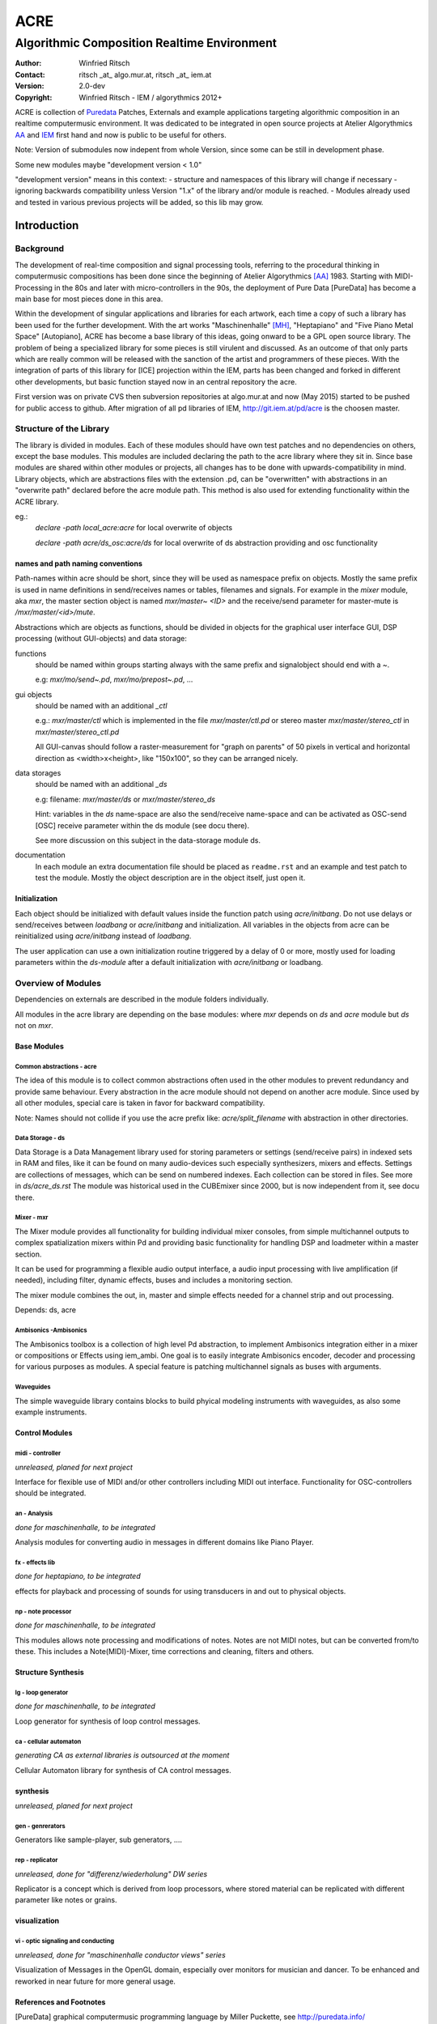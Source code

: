 ====
ACRE
====
--------------------------------------------
Algorithmic Composition Realtime Environment
--------------------------------------------

:Author: Winfried Ritsch
:Contact: ritsch _at_ algo.mur.at, ritsch _at_ iem.at
:Version: 2.0-dev
:Copyright: Winfried Ritsch - IEM / algorythmics 2012+

ACRE is collection of Puredata_ Patches, Externals and example applications targeting algorithmic composition in an realtime computermusic environment. 
It was dedicated to be integrated in open source projects at Atelier Algorythmics AA_ and IEM_ first hand and now is public to be useful for others.

Note: Version of submodules now indepent from whole Version, since some can be still in development phase.

Some new modules maybe "development version < 1.0"

"development version" means in this context:
- structure and namespaces of this library will change if necessary
- ignoring backwards compatibility unless Version "1.x"  of the library and/or 
module is reached.
- Modules already used and tested in various previous projects will be added, 
so this lib may grow.


Introduction
============

Background
----------

The development of real-time composition and signal processing tools, referring to the procedural thinking in computermusic compositions has been done since the beginning of Atelier Algorythmics [AA]_ 1983.
Starting with MIDI-Processing in the 80s and later with micro-controllers in the 90s, the deployment of Pure Data [PureData] has become a main base for most pieces done in this area.

Within the development of singular applications and libraries for each artwork, each time a copy of such a library has been used for the further development. 
With the art works "Maschinenhalle" [MH]_, "Heptapiano" and "Five Piano Metal Space" [Autopiano], ACRE has become a base library of this ideas, going onward to be a GPL open source library.
The problem of being a specialized library for some pieces is  still virulent and discussed. As an outcome of that only parts which are really common will be released with the sanction of the artist and programmers of these pieces.
With the integration of parts of this library for [ICE] projection within the IEM, parts has been changed
and forked in different other developments, but basic function stayed now in  an central repository the acre.

First version was on private CVS then subversion repositories at algo.mur.at and now (May 2015) started to be pushed for public access to github. After migration of all pd libraries of IEM,  http://git.iem.at/pd/acre is the choosen master.


Structure of the Library
------------------------

The library is divided in modules. 
Each of these modules should have own test patches and no dependencies on others, except the base modules.
This modules are included declaring the path to the acre library where they sit in.
Since base modules are shared within other modules or projects, all changes has to be done with upwards-compatibility in mind.
Library objects, which are abstractions files with the extension .pd, can be  "overwritten" with abstractions in an "overwrite path" declared before the acre module path.
This method is also used for extending functionality within the ACRE library.

eg.:
 `declare -path local_acre:acre` for local overwrite of objects

 `declare -path acre/ds_osc:acre/ds` for local overwrite of ds abstraction providing and osc functionality

names and path naming conventions
^^^^^^^^^^^^^^^^^^^^^^^^^^^^^^^^^

Path-names within acre should be short, since they will be used as namespace 
prefix on objects. 
Mostly the same prefix is used in name definitions in send/receives names or tables, filenames and signals. 
For example in the `mixer` module, aka `mxr`, the master section object is named `mxr/master~ <ID>` and the receive/send parameter for master-mute is `/mxr/master/<id>/mute`.  

Abstractions which are objects as functions, should be divided in objects for the graphical user interface GUI, DSP processing (without GUI-objects) and data storage:

functions
  should be named within groups starting always with the same prefix and signalobject should end with a `~`.
  
  e.g: `mxr/mo/send~.pd`, `mxr/mo/prepost~.pd`, ...

gui objects
  should be named with an additional `_ctl` 
  
  e.g.: `mxr/master/ctl` which is implemented in the file `mxr/master/ctl.pd` or stereo master `mxr/master/stereo_ctl` in `mxr/master/stereo_ctl.pd`

  All GUI-canvas should follow a raster-measurement for "graph on parents" of 50 pixels in vertical and horizontal direction as <width>x<height>, like "150x100", so they can be arranged nicely.
  
data storages
  should be named with an additional `_ds` 
  
  e.g: filename: `mxr/master/ds` or `mxr/master/stereo_ds` 

  Hint: variables in the `ds` name-space are also the send/receive name-space and can be activated as OSC-send [OSC] receive parameter within the ds module 
  (see docu there).

  See more discussion on this subject in the data-storage module ds.

documentation
  In each module an extra documentation file should be placed as ``readme.rst`` and an example and test patch to test the module.
  Mostly the object description are in the object itself, just open it.

Initialization
^^^^^^^^^^^^^^

Each object should be initialized with default values inside the function patch using `acre/initbang`.
Do not use delays or send/receives between `loadbang` or `acre/initbang` and initialization.
All variables in the objects from acre can be reinitialized using `acre/initbang` instead of `loadbang`.

The user application can use a own initialization routine triggered by a delay of 0 or more, mostly used for loading parameters within the `ds-module` after a default initialization with `acre/initbang` or loadbang.

Overview of Modules
-------------------

Dependencies on externals are described in the module folders individually.

All modules in the acre library are depending on the base modules: where `mxr` depends on `ds` and `acre` module but `ds` not on `mxr`.

Base Modules
^^^^^^^^^^^^

Common abstractions - acre
""""""""""""""""""""""""""

The idea of this module is to collect common abstractions often used in the other modules to prevent redundancy and provide same behaviour.
Every abstraction in the acre module should not depend on another acre module.
Since used by all other modules, special care is taken in favor for backward compatibility. 

Note: Names should not collide if you use the acre prefix like: 
`acre/split_filename` with abstraction in other directories.

Data Storage - ds
"""""""""""""""""

Data Storage is a Data Management library used for storing parameters or settings (send/receive pairs) in indexed sets in RAM and files, like it can be found on many audio-devices such especially synthesizers, mixers and effects.
Settings are collections of messages, which can be send on numbered indexes. 
Each collection can be stored in files. See more in `ds/acre_ds.rst`
The module was historical used in the CUBEmixer since 2000, but is now independent from it, see docu there.


Mixer - mxr
"""""""""""

The Mixer module provides all functionality for building individual mixer consoles, from simple multichannel outputs to complex spatialization mixers within Pd and providing basic functionality for handling DSP and loadmeter within a master section.

It can be used for programming a flexible audio output interface, a audio input processing with live amplification (if needed), including filter, dynamic effects, buses and includes a monitoring section. 

The mixer module combines the out, in, master and simple effects needed for a channel strip and out processing. 

Depends: ds, acre

Ambisonics -Ambisonics
""""""""""""""""""""""

The Ambisonics toolbox is a collection of high level Pd abstraction, to implement Ambisonics integration either in a mixer or compositions or Effects using iem_ambi.
One goal is to easily integrate Ambisonics encoder, decoder and processing for various purposes as modules.
A special feature is patching multichannel signals as buses with arguments.

Waveguides
""""""""""

The simple waveguide library contains blocks to build phyical modeling instruments with waveguides, as also some example instruments.

Control Modules
^^^^^^^^^^^^^^^

midi - controller
"""""""""""""""""

*unreleased, planed for next project*

Interface for flexible use of MIDI and/or other controllers including MIDI out interface. 
Functionality for OSC-controllers should be integrated.

an - Analysis
"""""""""""""

*done for maschinenhalle, to be integrated*

Analysis modules for converting audio in messages in different domains like Piano Player.

fx - effects lib
""""""""""""""""

*done for heptapiano, to be integrated*

effects for playback and processing of sounds for using transducers in and out to physical objects.

np - note processor
"""""""""""""""""""

*done for maschinenhalle, to be integrated*

This modules allows note processing and modifications of notes. Notes are not MIDI notes, but can be converted from/to these. This includes a Note(MIDI)-Mixer, time corrections and cleaning, filters and others.

Structure Synthesis
^^^^^^^^^^^^^^^^^^^

lg - loop generator
"""""""""""""""""""

*done for maschinenhalle, to be integrated*

Loop generator for synthesis of loop control messages.

ca - cellular automaton
"""""""""""""""""""""""

*generating CA as external libraries is outsourced at the moment*

Cellular Automaton library for synthesis of CA control messages.

synthesis
^^^^^^^^^

*unreleased, planed for next project*

gen - genrerators
"""""""""""""""""

Generators like sample-player, sub generators, ....

rep - replicator
""""""""""""""""

*unreleased, done for "differenz/wiederholung" DW series*

Replicator is a concept which is derived from loop processors, where stored material can be replicated with different parameter like notes or grains.

visualization
^^^^^^^^^^^^^

vi - optic signaling and conducting
"""""""""""""""""""""""""""""""""""

*unreleased, done for "maschinenhalle conductor views" series*

Visualization of Messages in the OpenGL domain, especially over monitors for musician and dancer. To be enhanced and reworked in near future for more general usage.

References and Footnotes
^^^^^^^^^^^^^^^^^^^^^^^^

.. [PureData] graphical computermusic programming language by Miller Puckette, see http://puredata.info/

.. [OSC] Open Sound Control protocol, see http://opensoundcontrol.org/

.. [MH] Maschinehalle performance at Steirischer Herbst 2010 
        see http://maschinenhalle.at/

.. [Autopiano] Pieces with robot piano players 
   see http://algo.mur.at/projects/autoklavierspieler/performances/heptapiano

.. [Scan] Project "Scan" see http://iaem.at/kurse/projekte/scan/

.. [AA] Atelier Algorythmics http://algo.mur.at/

.. [IEM] Institut for Electronic Music and Acoustics, Art University Graz
         see http://iem.at/

.. [ICE] ICE - IEM Computermusic Ensemble:  http://iaem.at/projekte/ice
